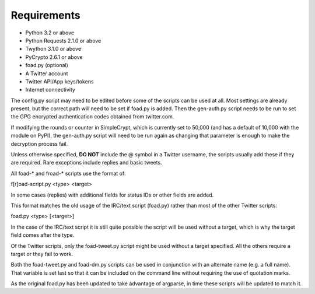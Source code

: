 Requirements
============

* Python 3.2 or above
* Python Requests 2.1.0 or above
* Twython 3.1.0 or above
* PyCrypto 2.6.1 or above
* foad.py (optional)

* A Twitter account
* Twitter API/App keys/tokens
* Internet connectivity


The config.py script may need to be edited before some of the scripts
can be used at all.  Most settings are already present, but the
correct path will need to be set if foad.py is added.  Then the
gen-auth.py script needs to be run to set the GPG encrypted
authentication codes obtained from twitter.com.

If modifying the rounds or counter in SimpleCrypt, which is currently
set to 50,000 (and has a default of 10,000 with the module on PyPI),
the gen-auth.py script will need to be run again as changing that
parameter is enough to make the decryption process fail.


Unless otherwise specified, **DO NOT** include the @ symbol in a Twitter
username, the scripts usually add these if they are required.  Rare
exceptions include replies and basic tweets.


All foad-* and froad-* scripts use the format of:

f[r]oad-script.py <type> <target>

In some cases (replies) with additional fields for status IDs or other
fields are added.

This format matches the old usage of the IRC/text script (foad.py)
rather than most of the other Twitter scripts:

foad.py <type> [<target>]

In the case of the IRC/text script it is still quite possible the
script will be used without a target, which is why the target field
comes after the type.

Of the Twitter scripts, only the foad-tweet.py script might be used
without a target specified.  All the others require a target or they
fail to work.

Both the foad-tweet.py and foad-dm.py scripts can be used in
conjunction with an alternate name (e.g. a full name).  That variable
is set last so that it can be included on the command line without
requiring the use of quotation marks.

As the original foad.py has been updated to take advantage of
argparse, in time these scripts will be updated to match it.

